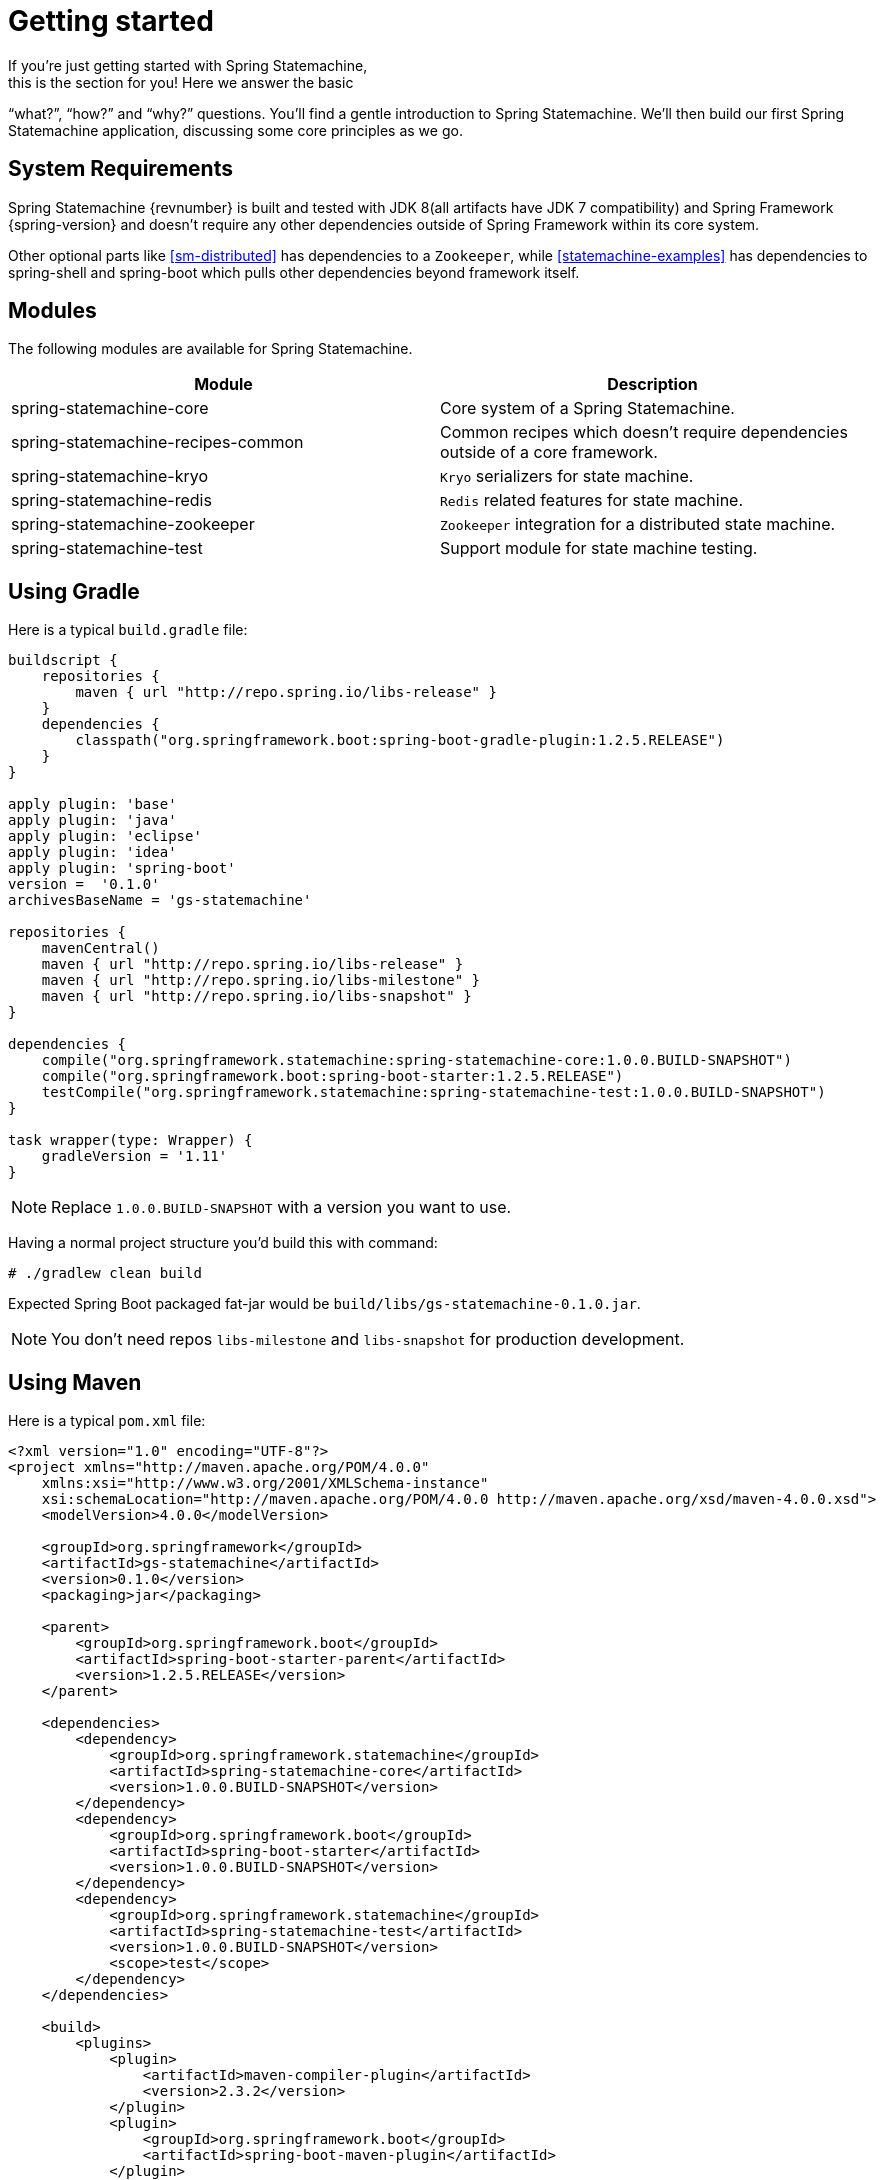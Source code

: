[[statemachine-getting-started]]
= Getting started
If you’re just getting started with Spring Statemachine,
this is the section for you! Here we answer the basic
“what?”, “how?” and “why?” questions. You’ll find a gentle
introduction to Spring Statemachine. We’ll then build our
first Spring Statemachine application, discussing some
core principles as we go.

== System Requirements
Spring Statemachine {revnumber} is built and tested with
JDK 8(all artifacts have JDK 7 compatibility) and Spring
Framework {spring-version} and doesn't require any other
dependencies outside of Spring Framework within its core system.

Other optional parts like <<sm-distributed>> has dependencies to
a `Zookeeper`, while <<statemachine-examples>> has dependencies
to spring-shell and spring-boot which pulls other dependencies
beyond framework itself.

== Modules
The following modules are available for Spring Statemachine.

|===
|Module |Description

|spring-statemachine-core
|Core system of a Spring Statemachine.

|spring-statemachine-recipes-common
|Common recipes which doesn't require dependencies outside of a core
framework.

|spring-statemachine-kryo
|`Kryo` serializers for state machine.

|spring-statemachine-redis
|`Redis` related features for state machine.

|spring-statemachine-zookeeper
|`Zookeeper` integration for a distributed state machine.

|spring-statemachine-test
|Support module for state machine testing.
|===

== Using Gradle
Here is a typical `build.gradle` file:

[source,groovy,indent=0]
----
buildscript {
    repositories {
        maven { url "http://repo.spring.io/libs-release" }
    }
    dependencies {
        classpath("org.springframework.boot:spring-boot-gradle-plugin:1.2.5.RELEASE")
    }
}

apply plugin: 'base'
apply plugin: 'java'
apply plugin: 'eclipse'
apply plugin: 'idea'
apply plugin: 'spring-boot'
version =  '0.1.0'
archivesBaseName = 'gs-statemachine'

repositories {
    mavenCentral()
    maven { url "http://repo.spring.io/libs-release" }
    maven { url "http://repo.spring.io/libs-milestone" }
    maven { url "http://repo.spring.io/libs-snapshot" }
}

dependencies {
    compile("org.springframework.statemachine:spring-statemachine-core:1.0.0.BUILD-SNAPSHOT")
    compile("org.springframework.boot:spring-boot-starter:1.2.5.RELEASE")
    testCompile("org.springframework.statemachine:spring-statemachine-test:1.0.0.BUILD-SNAPSHOT")
}

task wrapper(type: Wrapper) {
    gradleVersion = '1.11'
}
----

[NOTE]
====
Replace `1.0.0.BUILD-SNAPSHOT` with a version you want to use.
====

Having a normal project structure you'd build this with command:
[source,text,indent=0]
----
# ./gradlew clean build
----

Expected Spring Boot packaged fat-jar would be `build/libs/gs-statemachine-0.1.0.jar`.

[NOTE]
====
You don't need repos `libs-milestone` and `libs-snapshot` for
production development.
====

== Using Maven
Here is a typical `pom.xml` file:

[source,xml,indent=0]
----
<?xml version="1.0" encoding="UTF-8"?>
<project xmlns="http://maven.apache.org/POM/4.0.0"
    xmlns:xsi="http://www.w3.org/2001/XMLSchema-instance"
    xsi:schemaLocation="http://maven.apache.org/POM/4.0.0 http://maven.apache.org/xsd/maven-4.0.0.xsd">
    <modelVersion>4.0.0</modelVersion>

    <groupId>org.springframework</groupId>
    <artifactId>gs-statemachine</artifactId>
    <version>0.1.0</version>
    <packaging>jar</packaging>

    <parent>
        <groupId>org.springframework.boot</groupId>
        <artifactId>spring-boot-starter-parent</artifactId>
        <version>1.2.5.RELEASE</version>
    </parent>

    <dependencies>
        <dependency>
            <groupId>org.springframework.statemachine</groupId>
            <artifactId>spring-statemachine-core</artifactId>
            <version>1.0.0.BUILD-SNAPSHOT</version>
        </dependency>
        <dependency>
            <groupId>org.springframework.boot</groupId>
            <artifactId>spring-boot-starter</artifactId>
            <version>1.0.0.BUILD-SNAPSHOT</version>
        </dependency>
        <dependency>
            <groupId>org.springframework.statemachine</groupId>
            <artifactId>spring-statemachine-test</artifactId>
            <version>1.0.0.BUILD-SNAPSHOT</version>
            <scope>test</scope>
        </dependency>
    </dependencies>

    <build>
        <plugins>
            <plugin> 
                <artifactId>maven-compiler-plugin</artifactId> 
                <version>2.3.2</version> 
            </plugin>
            <plugin>
                <groupId>org.springframework.boot</groupId>
                <artifactId>spring-boot-maven-plugin</artifactId>
            </plugin>
            <plugin>
                <artifactId>maven-failsafe-plugin</artifactId>
                <executions>
                    <execution>
                        <phase>package</phase>
                        <goals>
                            <goal>integration-test</goal>
                            <goal>verify</goal>
                        </goals>
                    </execution>
                </executions>
            </plugin>
        </plugins>
    </build>

    <repositories>
        <repository>
            <id>spring-release</id>
            <url>http://repo.spring.io/libs-release</url>
            <snapshots><enabled>false</enabled></snapshots>
        </repository>
        <repository>
            <id>spring-milestone</id>
            <url>http://repo.spring.io/libs-milestone</url>
            <snapshots><enabled>false</enabled></snapshots>
        </repository>
        <repository>
            <id>spring-snapshot</id>
            <url>http://repo.spring.io/libs-snapshot</url>
            <snapshots><enabled>true</enabled></snapshots>
        </repository>
    </repositories>

    <pluginRepositories>
        <pluginRepository>
            <id>spring-release</id>
            <url>http://repo.spring.io/libs-release</url>
            <snapshots><enabled>false</enabled></snapshots>
        </pluginRepository>
    </pluginRepositories>

</project>
----

[NOTE]
====
Replace `1.0.0.BUILD-SNAPSHOT` with a version you want to use.
====

Having a normal project structure you'd build this with command:
[source,text,indent=0]
----
# mvn clean package
----

Expected Spring Boot packaged fat-jar would be `target/gs-statemachine-0.1.0.jar`.

[NOTE]
====
You don't need repos `libs-milestone` and `libs-snapshot` for
production development.
====

==  Developing your first Spring Statemachine application
Let's start by creating a simple Spring Boot `Application` class
implementing `CommandLineRunner`.

[source,java,indent=0]
----
@SpringBootApplication
public class Application implements CommandLineRunner {

    public static void main(String[] args) {
        SpringApplication.run(Application.class, args);
    }

}
----

Add states and events:
[source,java,indent=0]
----
public enum States {
    SI, S1, S2
}

public enum Events {
    E1, E2
}
----

Add state machine configuration:
[source,java,indent=0]
----
@Configuration
@EnableStateMachine
public class StateMachineConfig
        extends EnumStateMachineConfigurerAdapter<States, Events> {

    @Override
    public void configure(StateMachineConfigurationConfigurer<States, Events> config)
            throws Exception {
        config
            .withConfiguration()
                .autoStartup(true)
                .listener(listener());
    }

    @Override
    public void configure(StateMachineStateConfigurer<States, Events> states)
            throws Exception {
        states
            .withStates()
                .initial(States.SI)
                    .states(EnumSet.allOf(States.class));
    }

    @Override
    public void configure(StateMachineTransitionConfigurer<States, Events> transitions)
            throws Exception {
        transitions
            .withExternal()
                .source(States.SI).target(States.S1).event(Events.E1)
                .and()
            .withExternal()
                .source(States.S1).target(States.S2).event(Events.E2);
    }

    @Bean
    public StateMachineListener<States, Events> listener() {
        return new StateMachineListenerAdapter<States, Events>() {
            @Override
            public void stateChanged(State<States, Events> from, State<States, Events> to) {
                System.out.println("State change to " + to.getId());
            }
        };
    }
}
----

Implement `CommandLineRunner`, autowire `StateMachine`:
[source,java,indent=0]
----
@Autowired
private StateMachine<States, Events> stateMachine;

@Override
public void run(String... args) throws Exception {
    stateMachine.sendEvent(Events.E1);
    stateMachine.sendEvent(Events.E2);
}
----

Depending whether you build your application using `Gradle` or `Maven`
it's run `java -jar build/libs/gs-statemachine-0.1.0.jar` or
`java -jar target/gs-statemachine-0.1.0.jar` respectively.

What is expected for running this command is a normal Spring Boot output
but if you look closely you see lines:

[source,text,indent=0]
----
State change to SI
State change to S1
State change to S2
----


